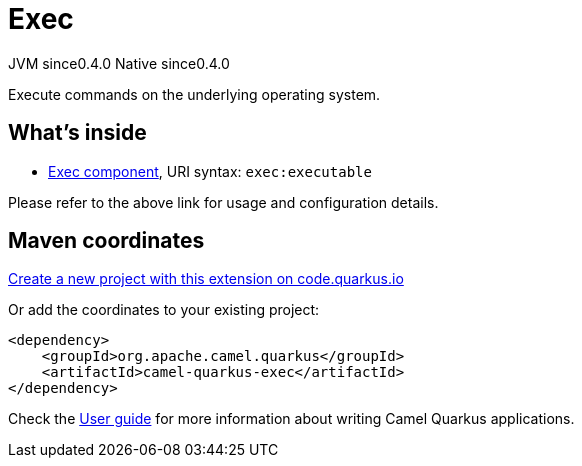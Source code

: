 // Do not edit directly!
// This file was generated by camel-quarkus-maven-plugin:update-extension-doc-page
= Exec
:page-aliases: extensions/exec.adoc
:linkattrs:
:cq-artifact-id: camel-quarkus-exec
:cq-native-supported: true
:cq-status: Stable
:cq-status-deprecation: Stable
:cq-description: Execute commands on the underlying operating system.
:cq-deprecated: false
:cq-jvm-since: 0.4.0
:cq-native-since: 0.4.0

[.badges]
[.badge-key]##JVM since##[.badge-supported]##0.4.0## [.badge-key]##Native since##[.badge-supported]##0.4.0##

Execute commands on the underlying operating system.

== What's inside

* xref:{cq-camel-components}::exec-component.adoc[Exec component], URI syntax: `exec:executable`

Please refer to the above link for usage and configuration details.

== Maven coordinates

https://code.quarkus.io/?extension-search=camel-quarkus-exec[Create a new project with this extension on code.quarkus.io, window="_blank"]

Or add the coordinates to your existing project:

[source,xml]
----
<dependency>
    <groupId>org.apache.camel.quarkus</groupId>
    <artifactId>camel-quarkus-exec</artifactId>
</dependency>
----

Check the xref:user-guide/index.adoc[User guide] for more information about writing Camel Quarkus applications.

